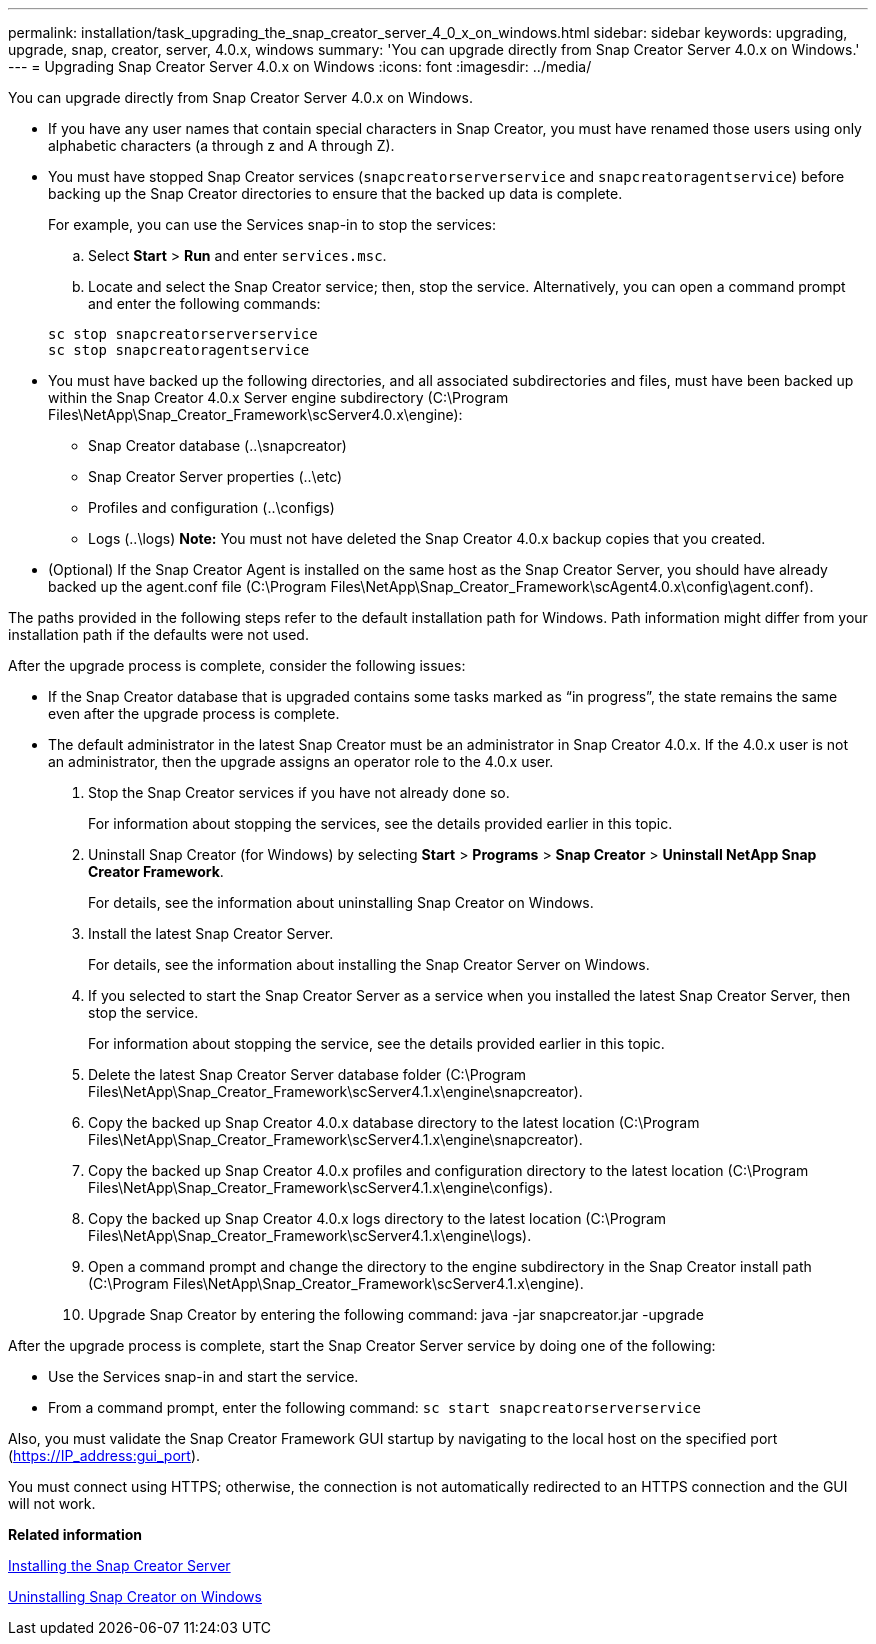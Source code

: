 ---
permalink: installation/task_upgrading_the_snap_creator_server_4_0_x_on_windows.html
sidebar: sidebar
keywords: upgrading, upgrade, snap, creator, server, 4.0.x, windows
summary: 'You can upgrade directly from Snap Creator Server 4.0.x on Windows.'
---
= Upgrading Snap Creator Server 4.0.x on Windows
:icons: font
:imagesdir: ../media/

[.lead]
You can upgrade directly from Snap Creator Server 4.0.x on Windows.

* If you have any user names that contain special characters in Snap Creator, you must have renamed those users using only alphabetic characters (a through z and A through Z).
* You must have stopped Snap Creator services (`snapcreatorserverservice` and `snapcreatoragentservice`) before backing up the Snap Creator directories to ensure that the backed up data is complete.
+
For example, you can use the Services snap-in to stop the services:

 .. Select *Start* > *Run* and enter `services.msc`.
 .. Locate and select the Snap Creator service; then, stop the service.
Alternatively, you can open a command prompt and enter the following commands:

+
----
sc stop snapcreatorserverservice
sc stop snapcreatoragentservice
----

* You must have backed up the following directories, and all associated subdirectories and files, must have been backed up within the Snap Creator 4.0.x Server engine subdirectory (C:\Program Files\NetApp\Snap_Creator_Framework\scServer4.0.x\engine):
 ** Snap Creator database (..\snapcreator)
 ** Snap Creator Server properties (..\etc)
 ** Profiles and configuration (..\configs)
 ** Logs (..\logs)
*Note:* You must not have deleted the Snap Creator 4.0.x backup copies that you created.
* (Optional) If the Snap Creator Agent is installed on the same host as the Snap Creator Server, you should have already backed up the agent.conf file (C:\Program Files\NetApp\Snap_Creator_Framework\scAgent4.0.x\config\agent.conf).

The paths provided in the following steps refer to the default installation path for Windows. Path information might differ from your installation path if the defaults were not used.

After the upgrade process is complete, consider the following issues:

* If the Snap Creator database that is upgraded contains some tasks marked as "`in progress`", the state remains the same even after the upgrade process is complete.
* The default administrator in the latest Snap Creator must be an administrator in Snap Creator 4.0.x. If the 4.0.x user is not an administrator, then the upgrade assigns an operator role to the 4.0.x user.

. Stop the Snap Creator services if you have not already done so.
+
For information about stopping the services, see the details provided earlier in this topic.

. Uninstall Snap Creator (for Windows) by selecting *Start* > *Programs* > *Snap Creator* > *Uninstall NetApp Snap Creator Framework*.
+
For details, see the information about uninstalling Snap Creator on Windows.

. Install the latest Snap Creator Server.
+
For details, see the information about installing the Snap Creator Server on Windows.

. If you selected to start the Snap Creator Server as a service when you installed the latest Snap Creator Server, then stop the service.
+
For information about stopping the service, see the details provided earlier in this topic.

. Delete the latest Snap Creator Server database folder (C:\Program Files\NetApp\Snap_Creator_Framework\scServer4.1.x\engine\snapcreator).
. Copy the backed up Snap Creator 4.0.x database directory to the latest location (C:\Program Files\NetApp\Snap_Creator_Framework\scServer4.1.x\engine\snapcreator).
. Copy the backed up Snap Creator 4.0.x profiles and configuration directory to the latest location (C:\Program Files\NetApp\Snap_Creator_Framework\scServer4.1.x\engine\configs).
. Copy the backed up Snap Creator 4.0.x logs directory to the latest location (C:\Program Files\NetApp\Snap_Creator_Framework\scServer4.1.x\engine\logs).
. Open a command prompt and change the directory to the engine subdirectory in the Snap Creator install path (C:\Program Files\NetApp\Snap_Creator_Framework\scServer4.1.x\engine).
. Upgrade Snap Creator by entering the following command: java -jar snapcreator.jar -upgrade

After the upgrade process is complete, start the Snap Creator Server service by doing one of the following:

* Use the Services snap-in and start the service.
* From a command prompt, enter the following command: `sc start snapcreatorserverservice`

Also, you must validate the Snap Creator Framework GUI startup by navigating to the local host on the specified port (https://IP_address:gui_port).

You must connect using HTTPS; otherwise, the connection is not automatically redirected to an HTTPS connection and the GUI will not work.

*Related information*

xref:concept_installing_the_snap_creator_server.adoc[Installing the Snap Creator Server]

xref:task_uninstalling_snap_creator_on_windows.adoc[Uninstalling Snap Creator on Windows]
